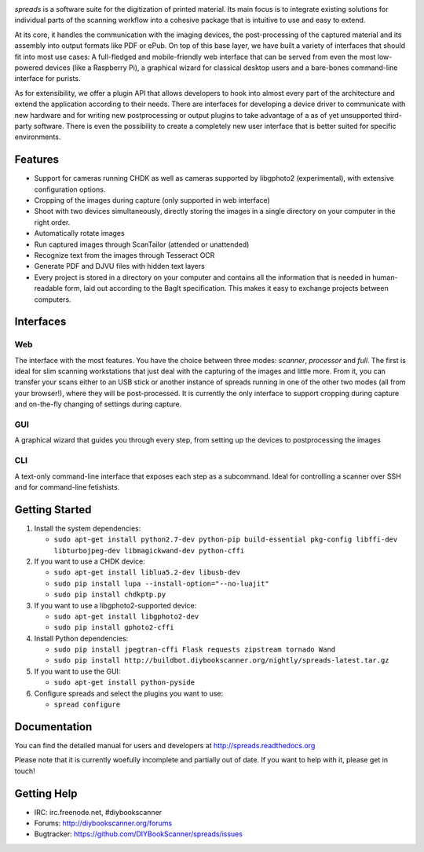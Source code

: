 .. image:: https://raw.github.com/jbaiter/spreads/master/doc/_static/logo.png

.. image:: https://travis-ci.org/DIYBookScanner/spreads.svg?branch=master
    :target: https://travis-ci.org/DIYBookScanner/spreads
    :alt: Build status


*spreads* is a software suite for the digitization of printed material. Its
main focus is to integrate existing solutions for individual parts of the
scanning workflow into a cohesive package that is intuitive to use and easy to
extend.

At its core, it handles the communication with the imaging devices, the
post-processing of the captured material and its assembly into output formats
like PDF or ePub. On top of this base layer, we have built a variety of
interfaces that should fit into most use cases: A full-fledged and
mobile-friendly web interface that can be served from even the most
low-powered devices (like a Raspberry Pi), a graphical wizard for classical
desktop users and a bare-bones command-line interface for purists.

As for extensibility, we offer a plugin API that allows developers to hook into
almost every part of the architecture and extend the application according to
their needs. There are interfaces for developing a device driver to communicate
with new hardware and for writing new postprocessing or output plugins to take
advantage of a as of yet unsupported third-party software. There is even the
possibility to create a completely new user interface that is better suited for
specific environments.

Features
--------
* Support for cameras running CHDK as well as cameras supported by libgphoto2
  (experimental), with extensive configuration options.
* Cropping of the images during capture (only supported in web interface)
* Shoot with two devices simultaneously, directly storing the images in a
  single directory on your computer in the right order.
* Automatically rotate images
* Run captured images through ScanTailor (attended or unattended)
* Recognize text from the images through Tesseract OCR
* Generate PDF and DJVU files with hidden text layers
* Every project is stored in a directory on your computer and contains all the
  information that is needed in human-readable form, laid out according to the
  BagIt specification. This makes it easy to exchange projects between
  computers.

Interfaces
----------

Web
+++

.. image:: http://i.imgur.com/ujchTcq.png
   :alt: web interface

The interface with the most features. You have the choice between three
modes: *scanner*, *processor* and *full*. The first is ideal for slim
scanning workstations that just deal with the capturing of the images and
little more. From it, you can transfer your scans either to an USB stick or
another instance of spreads running in one of the other two modes (all from
your browser!), where they will be post-processed. It is currently the only
interface to support cropping during capture and on-the-fly changing of
settings during capture.

GUI
+++

.. image:: http://i.imgur.com/jmijJhY.png
   :alt: graphical interface

A graphical wizard that guides you through every step, from setting up the
devices to postprocessing the images

CLI
+++

.. image:: http://i.imgur.com/wwcaP96.png
   :alt: command-line interface

A text-only command-line interface that exposes each step as a subcommand.
Ideal for controlling a scanner over SSH and for command-line fetishists.


Getting Started
---------------
1. Install the system dependencies:

   * ``sudo apt-get install python2.7-dev python-pip build-essential pkg-config libffi-dev libturbojpeg-dev libmagickwand-dev python-cffi``

2. If you want to use a CHDK device:

   * ``sudo apt-get install liblua5.2-dev libusb-dev``
   * ``sudo pip install lupa --install-option="--no-luajit"``
   * ``sudo pip install chdkptp.py``

3. If you want to use a libgphoto2-supported device:

   * ``sudo apt-get install libgphoto2-dev``
   * ``sudo pip install gphoto2-cffi``

4. Install Python dependencies:

   * ``sudo pip install jpegtran-cffi Flask requests zipstream tornado Wand``
   * ``sudo pip install http://buildbot.diybookscanner.org/nightly/spreads-latest.tar.gz``

5. If you want to use the GUI:

   * ``sudo apt-get install python-pyside``

6. Configure spreads and select the plugins you want to use:

   * ``spread configure``


Documentation
-------------

You can find the detailed manual for users and developers at
http://spreads.readthedocs.org

Please note that it is currently woefully incomplete and partially out of date.
If you want to help with it, please get in touch!

Getting Help
------------

- IRC: irc.freenode.net, #diybookscanner
- Forums: http://diybookscanner.org/forums
- Bugtracker: https://github.com/DIYBookScanner/spreads/issues

